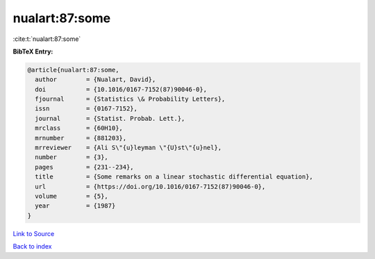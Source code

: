 nualart:87:some
===============

:cite:t:`nualart:87:some`

**BibTeX Entry:**

.. code-block:: bibtex

   @article{nualart:87:some,
     author        = {Nualart, David},
     doi           = {10.1016/0167-7152(87)90046-0},
     fjournal      = {Statistics \& Probability Letters},
     issn          = {0167-7152},
     journal       = {Statist. Probab. Lett.},
     mrclass       = {60H10},
     mrnumber      = {881203},
     mrreviewer    = {Ali S\"{u}leyman \"{U}st\"{u}nel},
     number        = {3},
     pages         = {231--234},
     title         = {Some remarks on a linear stochastic differential equation},
     url           = {https://doi.org/10.1016/0167-7152(87)90046-0},
     volume        = {5},
     year          = {1987}
   }

`Link to Source <https://doi.org/10.1016/0167-7152(87)90046-0},>`_


`Back to index <../By-Cite-Keys.html>`_
